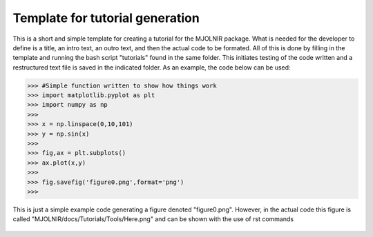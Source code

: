 Template for tutorial generation
^^^^^^^^^^^^^^^^^^^^^^^^^^^^^^^^
This is a short and simple template for creating a tutorial for the MJOLNIR package. What is needed for the developer to define is a title, an intro text, an outro text, and then the actual code to be formated. All of this is done by filling in the template and running the bash script "tutorials" found in the same folder. This initiates testing of the code written and a restructured text file is saved in the indicated folder. As an example, the code below can be used:

>>> #Simple function written to show how things work
>>> import matplotlib.pyplot as plt
>>> import numpy as np
>>> 
>>> x = np.linspace(0,10,101)
>>> y = np.sin(x)
>>> 
>>> fig,ax = plt.subplots()
>>> ax.plot(x,y)
>>> 
>>> fig.savefig('figure0.png',format='png')
>>>  

This is just a simple example code generating a figure denoted "figure0.png". However, in the actual code this figure is called "MJOLNIR/docs/Tutorials/Tools/Here.png" and can be shown with the use of rst commands
 .. figure:: Here.png
  :width: 30%
  :align: center
